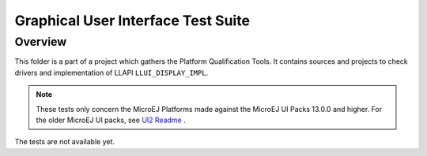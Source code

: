.. ReStructuredText
.. Copyright 2021 MicroEJ Corp.  MicroEJ Corp. All rights reserved.
.. Use of this source code is governed by a BSD-style license that can be found with this software.

***********************************
Graphical User Interface Test Suite
***********************************

Overview
========

This folder is a part of a project which gathers the Platform Qualification Tools.
It contains sources and projects to check drivers and implementation of LLAPI ``LLUI_DISPLAY_IMPL``.

.. note:: 

   These tests only concern the MicroEJ Platforms made against the MicroEJ UI Packs 13.0.0 and higher.
   For the older MicroEJ UI packs, see `UI2 Readme <../ui2/README.rst>`_ .

The tests are not available yet.